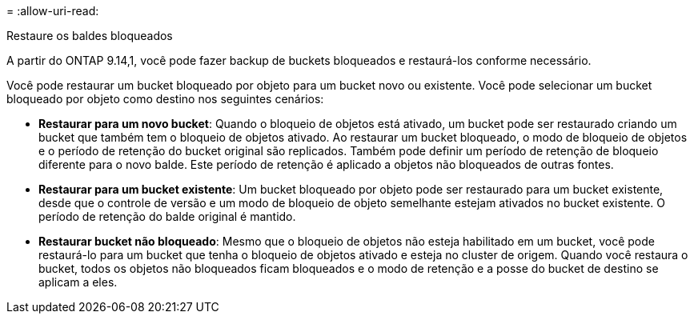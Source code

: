 = 
:allow-uri-read: 


.Restaure os baldes bloqueados
A partir do ONTAP 9.14,1, você pode fazer backup de buckets bloqueados e restaurá-los conforme necessário.

Você pode restaurar um bucket bloqueado por objeto para um bucket novo ou existente. Você pode selecionar um bucket bloqueado por objeto como destino nos seguintes cenários:

* *Restaurar para um novo bucket*: Quando o bloqueio de objetos está ativado, um bucket pode ser restaurado criando um bucket que também tem o bloqueio de objetos ativado. Ao restaurar um bucket bloqueado, o modo de bloqueio de objetos e o período de retenção do bucket original são replicados. Também pode definir um período de retenção de bloqueio diferente para o novo balde. Este período de retenção é aplicado a objetos não bloqueados de outras fontes.
* *Restaurar para um bucket existente*: Um bucket bloqueado por objeto pode ser restaurado para um bucket existente, desde que o controle de versão e um modo de bloqueio de objeto semelhante estejam ativados no bucket existente. O período de retenção do balde original é mantido.
* *Restaurar bucket não bloqueado*: Mesmo que o bloqueio de objetos não esteja habilitado em um bucket, você pode restaurá-lo para um bucket que tenha o bloqueio de objetos ativado e esteja no cluster de origem. Quando você restaura o bucket, todos os objetos não bloqueados ficam bloqueados e o modo de retenção e a posse do bucket de destino se aplicam a eles.

